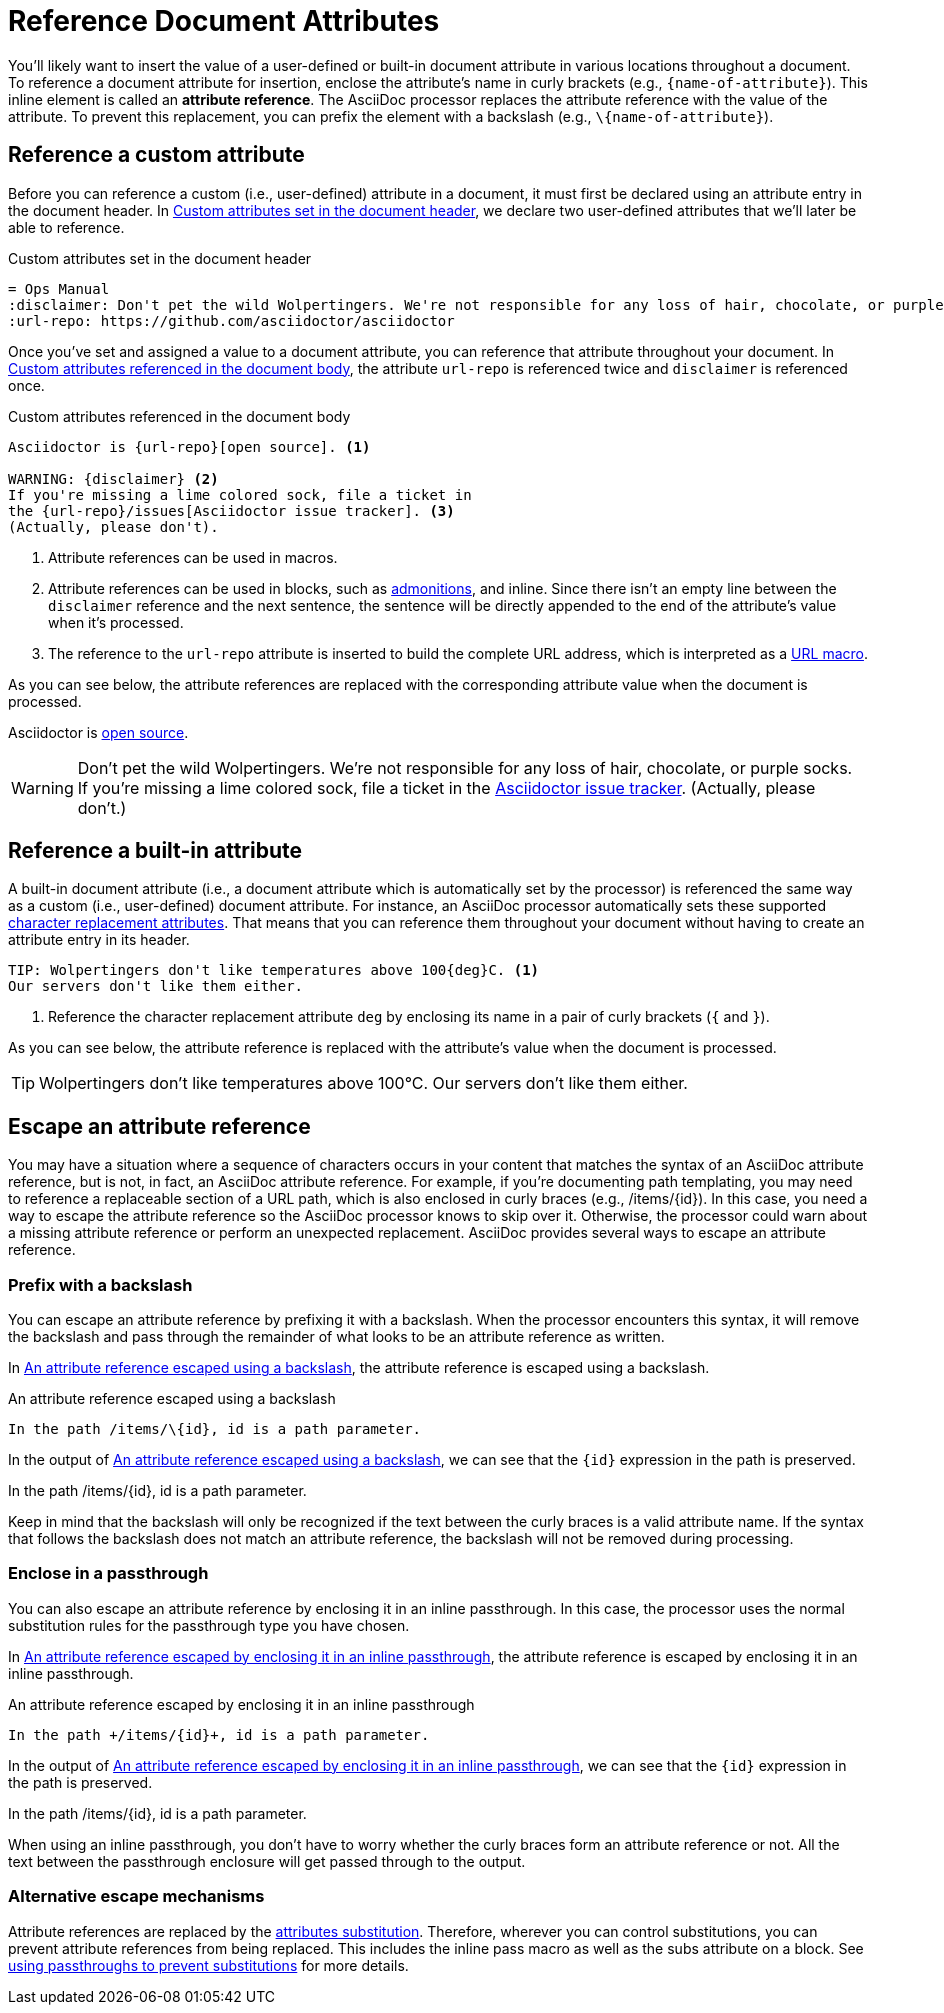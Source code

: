 = Reference Document Attributes
:navtitle: Reference Attributes
:disclaimer: Don't pet the wild Wolpertingers. We're not responsible for any loss \
of hair, chocolate, or purple socks.
:url-repo: https://github.com/asciidoctor/asciidoctor

You'll likely want to insert the value of a user-defined or built-in document attribute in various locations throughout a document.
To reference a document attribute for insertion, enclose the attribute's name in curly brackets (e.g., `+{name-of-attribute}+`).
This inline element is called an *attribute reference*.
The AsciiDoc processor replaces the attribute reference with the value of the attribute.
To prevent this replacement, you can prefix the element with a backslash (e.g., `+\{name-of-attribute}+`).

[#reference-custom]
== Reference a custom attribute

Before you can reference a custom (i.e., user-defined) attribute in a document, it must first be declared using an attribute entry in the document header.
In <<ex-set-custom>>, we declare two user-defined attributes that we'll later be able to reference.

.Custom attributes set in the document header
[source#ex-set-custom,subs=+attributes]
----
= Ops Manual
:disclaimer: {disclaimer}
:url-repo: {url-repo}
----

Once you've set and assigned a value to a document attribute, you can reference that attribute throughout your document.
In <<ex-reference>>, the attribute `url-repo` is referenced twice and `disclaimer` is referenced once.

.Custom attributes referenced in the document body
[source#ex-reference]
----
Asciidoctor is {url-repo}[open source]. <.>

WARNING: {disclaimer} <.>
If you're missing a lime colored sock, file a ticket in
the {url-repo}/issues[Asciidoctor issue tracker]. <.>
(Actually, please don't).
----
<.> Attribute references can be used in macros.
<.> Attribute references can be used in blocks, such as xref:blocks:admonitions.adoc[admonitions], and inline.
Since there isn't an empty line between the `disclaimer` reference and the next sentence, the sentence will be directly appended to the end of the attribute's value when it's processed.
<.> The reference to the `url-repo` attribute is inserted to build the complete URL address, which is interpreted as a xref:macros:url-macro.adoc[URL macro].

As you can see below, the attribute references are replaced with the corresponding attribute value when the document is processed.

====
Asciidoctor is {url-repo}[open source].

WARNING: {disclaimer}
If you're missing a lime colored sock, file a ticket in the {url-repo}/issues[Asciidoctor issue tracker].
(Actually, please don't.)
====

[#reference-built-in]
== Reference a built-in attribute

A built-in document attribute (i.e., a document attribute which is automatically set by the processor) is referenced the same way as a custom (i.e., user-defined) document attribute.
For instance, an AsciiDoc processor automatically sets these supported xref:character-replacement-ref.adoc[character replacement attributes].
That means that you can reference them throughout your document without having to create an attribute entry in its header.

[source]
----
TIP: Wolpertingers don't like temperatures above 100{deg}C. <.>
Our servers don't like them either.
----
<.> Reference the character replacement attribute `deg` by enclosing its name in a pair of curly brackets (`{` and `}`).

As you can see below, the attribute reference is replaced with the attribute's value when the document is processed.

TIP: Wolpertingers don't like temperatures above 100{deg}C.
Our servers don't like them either.

== Escape an attribute reference

You may have a situation where a sequence of characters occurs in your content that matches the syntax of an AsciiDoc attribute reference, but is not, in fact, an AsciiDoc attribute reference.
For example, if you're documenting path templating, you may need to reference a replaceable section of a URL path, which is also enclosed in curly braces (e.g., /items/\{id}).
In this case, you need a way to escape the attribute reference so the AsciiDoc processor knows to skip over it.
Otherwise, the processor could warn about a missing attribute reference or perform an unexpected replacement.
AsciiDoc provides several ways to escape an attribute reference.

=== Prefix with a backslash

You can escape an attribute reference by prefixing it with a backslash.
When the processor encounters this syntax, it will remove the backslash and pass through the remainder of what looks to be an attribute reference as written.

In <<ex-backslash-escape>>, the attribute reference is escaped using a backslash.

.An attribute reference escaped using a backslash
[#ex-backslash-escape]
----
In the path /items/\{id}, id is a path parameter.
----

In the output of <<ex-backslash-escape>>, we can see that the `\{id}` expression in the path is preserved.

====
In the path /items/\{id}, id is a path parameter.
====

Keep in mind that the backslash will only be recognized if the text between the curly braces is a valid attribute name.
If the syntax that follows the backslash does not match an attribute reference, the backslash will not be removed during processing.

=== Enclose in a passthrough

You can also escape an attribute reference by enclosing it in an inline passthrough.
In this case, the processor uses the normal substitution rules for the passthrough type you have chosen.

In <<ex-passthrough-escape>>, the attribute reference is escaped by enclosing it in an inline passthrough.

.An attribute reference escaped by enclosing it in an inline passthrough
[#ex-passthrough-escape]
----
In the path +/items/{id}+, id is a path parameter.
----

In the output of <<ex-passthrough-escape>>, we can see that the `\{id}` expression in the path is preserved.

====
In the path +/items/{id}+, id is a path parameter.
====

When using an inline passthrough, you don't have to worry whether the curly braces form an attribute reference or not.
All the text between the passthrough enclosure will get passed through to the output.

=== Alternative escape mechanisms

Attribute references are replaced by the xref:subs:attributes.adoc[attributes substitution].
Therefore, wherever you can control substitutions, you can prevent attribute references from being replaced.
This includes the inline pass macro as well as the subs attribute on a block.
See xref:subs:prevent.adoc#passthroughs[using passthroughs to prevent substitutions] for more details.
